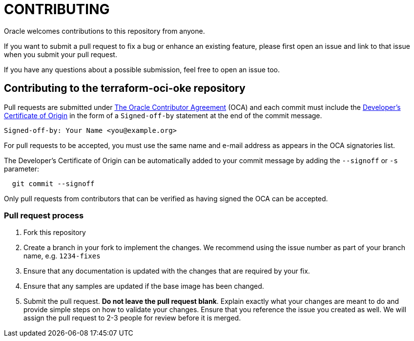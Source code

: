 = CONTRIBUTING

:uri-oracle-oca: https://oca.opensource.oracle.com
:uri-lf-dco: https://developercertificate.org/

Oracle welcomes contributions to this repository from anyone.

If you want to submit a pull request to fix a bug or enhance an existing feature, please first open an issue and link to that issue when you submit your pull request.

If you have any questions about a possible submission, feel free to open an issue too.

== Contributing to the terraform-oci-oke repository

Pull requests are submitted under {uri-oracle-oca}[The Oracle Contributor Agreement] (OCA) and each commit must include the {uri-lf-dco}[Developer's Certificate of Origin] in the form of a `Signed-off-by` statement at the end of the commit message.

----
Signed-off-by: Your Name <you@example.org>
----

For pull requests to be accepted, you must use the same name and e-mail address as appears in the OCA signatories list.

The Developer's Certificate of Origin can be automatically added to your commit message by adding the `--signoff` or `-s` parameter:

----
  git commit --signoff
----

Only pull requests from contributors that can be verified as having
signed the OCA can be accepted.

=== Pull request process

. Fork this repository
. Create a branch in your fork to implement the changes. We recommend using
the issue number as part of your branch name, e.g. `1234-fixes`
. Ensure that any documentation is updated with the changes that are required
by your fix.
. Ensure that any samples are updated if the base image has been changed.
. Submit the pull request. *Do not leave the pull request blank*. Explain exactly
what your changes are meant to do and provide simple steps on how to validate
your changes. Ensure that you reference the issue you created as well.
We will assign the pull request to 2-3 people for review before it is merged.

